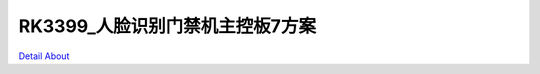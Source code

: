RK3399_人脸识别门禁机主控板7方案 
================================

.. image:: ./TS_R339080AC_V20_TOP1.JPG

.. image:: ./TS_R339080AC_V20_TOP2.JPG

.. image:: ./TS_R339080AC_V20_SIDE1.JPG

.. image:: ./TS_R339080AC_V20_SIDE2.JPG

.. image:: ./TS_R339080AC_V20_BOT1.JPG

.. image:: ./TS_R339080AC_V20_BOT2.JPG

`Detail About <https://allwinwaydocs.readthedocs.io/zh-cn/latest/about.html#about>`_